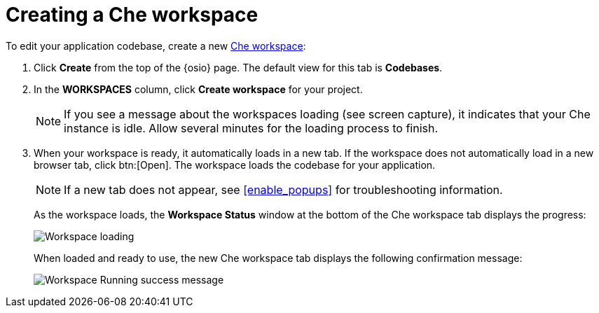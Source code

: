[id="creating_che_workspace-{context}"]
= Creating a Che workspace

To edit your application codebase, create a new <<about_workspaces,Che workspace>>:

. Click *Create* from the top of the {osio} page. The default view for this tab is *Codebases*.

+
// for spring-boot
ifeval::["{context}" == "spring-boot"]
Return to the *Codebases* view in your {osio} browser tab to create a new workspace.
endif::[]
+
. In the *WORKSPACES* column, click *Create workspace* for your project.
+
[NOTE]
====
If you see a message about the workspaces loading (see screen capture), it indicates that your Che instance is idle. Allow several minutes for the loading process to finish.
====
+
. When your workspace is ready, it automatically loads in a new tab. If the workspace does not automatically load in a new browser tab, click btn:[Open]. The workspace loads the codebase for your application.
+
NOTE: If a new tab does not appear, see <<enable_popups>> for troubleshooting information.
+
As the workspace loads, the *Workspace Status* window at the bottom of the Che workspace tab displays the progress:
+
image::workspace_loading.png[Workspace loading]
+
When loaded and ready to use, the new Che workspace tab displays the following confirmation message:
+
image::{context}_workspace_running.png[Workspace Running success message]
